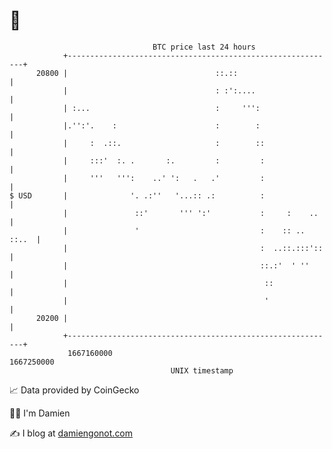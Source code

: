 * 👋

#+begin_example
                                   BTC price last 24 hours                    
               +------------------------------------------------------------+ 
         20800 |                                 ::.::                      | 
               |                                 : :':....                  | 
               | :...                            :     ''':                 | 
               |.'':'.    :                      :        :                 | 
               |     :  .::.                     :        ::                | 
               |     :::'  :. .       :.         :         :                | 
               |     '''   ''':    ..' ':   .   .'         :                | 
   $ USD       |              '. .:''   '...:: .:          :                | 
               |               ::'       ''' ':'           :     :    ..    | 
               |               '                           :    :: .. ::..  | 
               |                                           :  ..::.:::'::   | 
               |                                           ::.:'  ' ''      | 
               |                                            ::              | 
               |                                            '               | 
         20200 |                                                            | 
               +------------------------------------------------------------+ 
                1667160000                                        1667250000  
                                       UNIX timestamp                         
#+end_example
📈 Data provided by CoinGecko

🧑‍💻 I'm Damien

✍️ I blog at [[https://www.damiengonot.com][damiengonot.com]]
